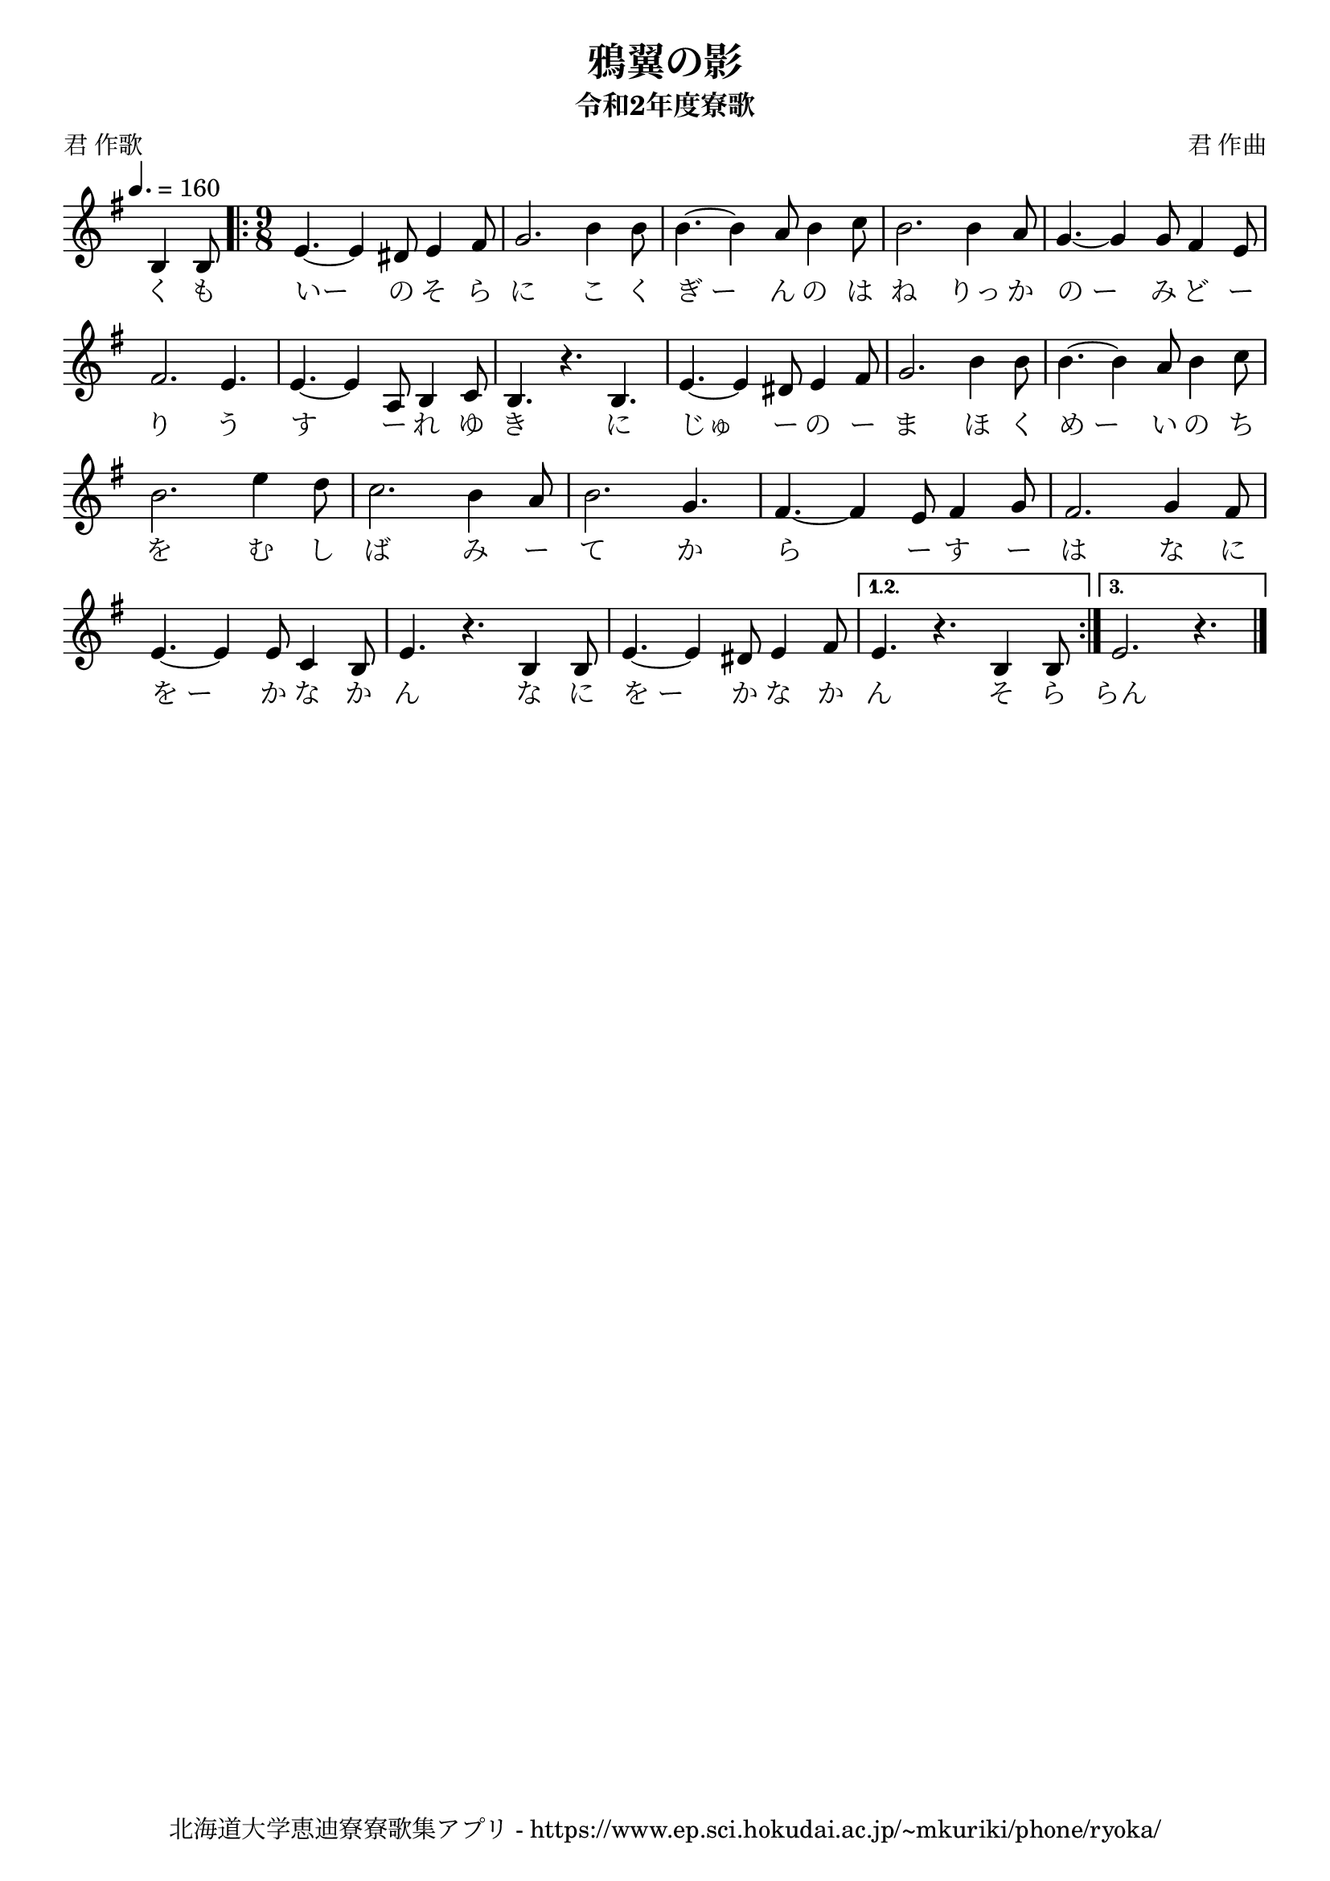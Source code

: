 \version "2.18.2"

\paper {indent = 0}

\header {
  title = "鴉翼の影"
  subtitle = "令和2年度寮歌"
  composer = "君 作曲"
  poet = "君 作歌"
  tagline = "北海道大学恵迪寮寮歌集アプリ - https://www.ep.sci.hokudai.ac.jp/~mkuriki/phone/ryoka/"
}

melody = \relative c'{
  \tempo 4. = 160
  \autoBeamOff
  \numericTimeSignature
  \override BreathingSign.text = \markup { \musicglyph #"scripts.upedaltoe" } % ブレスの記号指定
  \key g \major
  \override Staff.TimeSignature.stencil = ##f % 拍子の非表示設定
  \time 3/8
  b4 b8 |
  \revert Staff.TimeSignature.stencil % 拍子の表示設定リセット
  \time 9/8
  \repeat volta 3 {
    e4. ~e4 dis8 e4 fis8 |
    g2. b4 b8 |
    b4. ~b4 a8 b4 c8
    b2. b4 a8 |
    g4. ~g4 g8 fis4 e8 | \break
    fis2. e4. |
    e4. ~e4 a,8 b4 c8 |
    b4. r4. b4. |
    e4. ~e4 dis8 e4 fis8 |
    g2. b4 b8 |
    b4. ~b4 a8 b4 c8 | \break
    b2. e4 d8 |
    c2. b4 a8 |
    b2. g4. |
    fis4. ~fis4 e8 fis4 g8 |
    fis2.  g4  fis8 | \break
    e4. ~e4 e8 c4 b8 |
    e4. r4. b4 b8 |
    e4. ~e4 dis8 e4 fis8 |
  }
  \alternative{
    {
      e4. r4.  b4  b8
    }
    {
      e2. r4.
    }
  }
  \bar "|."
}


text = \lyricmode {
  く も いー の そ ら に
  こ く ぎ_ー ん の は ね りっ か の_ー
  み ど ー り う す ー れ ゆ き に
  じゅ ー の ー ま ほ く め_ー い の
  ち を む し ば み ー て
  か ら ー す ー は な に
  を_ー か な か ん
  な に を_ー か な か ん
  そ ら らん
}

\score {
  <<
    % ギターコード
    %{
    \new ChordNames \with {midiInstrument = #"acoustic guitar (nylon)"}{
      \set chordChanges = ##t
      \harmony
    }
    %}
    
    % メロディーライン
    \new Voice = "one"{\melody}
    % 歌詞
    \new Lyrics \lyricsto "one" \text
    % 太鼓
    % \new DrumStaff \with{
    %   \remove "Time_signature_engraver"
    %   drumStyleTable = #percussion-style
    %   \override StaffSymbol.line-count = #1
    %   \hide Stem
    % }
    % \drum\paper{
  
  >>
  
  \midi {}
  \layout {
    \context {
      \Score
      \remove "Bar_number_engraver"
    }
  }

}


